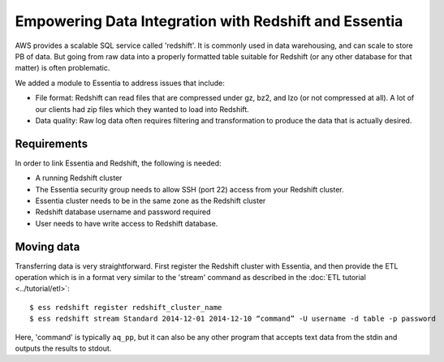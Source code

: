 ******************************************************
Empowering Data Integration with Redshift and Essentia
******************************************************

AWS provides a scalable SQL service called 'redshift'.  It is commonly used in data warehousing,
and can scale to store PB of data. But going from raw data into a properly formatted table suitable for Redshift (or
any other database for that matter) is often problematic.

We added a module to Essentia to address issues that include:

* File format: Redshift can read files that are compressed under gz, bz2, and lzo (or not compressed at all).  A lot
  of our clients had zip files which they wanted to load into Redshift.

* Data quality: Raw log data often requires filtering and transformation to produce the data that is actually desired.

Requirements
============
In order to link Essentia and Redshift, the following is needed:

* A running Redshift cluster
* The Essentia security group needs to allow SSH (port 22) access from your Redshift cluster.
* Essentia cluster needs to be in the same zone as the Redshift cluster
* Redshift database username and password required
* User needs to have write access to Redshift database.


Moving data
===========

Transferring data is very straightforward.  First register the Redshift cluster with Essentia,
and then provide the ETL operation which is in a format very similar to the 'stream' command as described in the
:doc:`ETL tutorial <../tutorial/etl>`::

  $ ess redshift register redshift_cluster_name
  $ ess redshift stream Standard 2014-12-01 2014-12-10 “command” -U username -d table -p password

Here, 'command' is typically ``aq_pp``, but it can also be any other program that accepts text data from the stdin
and outputs the results to stdout.

